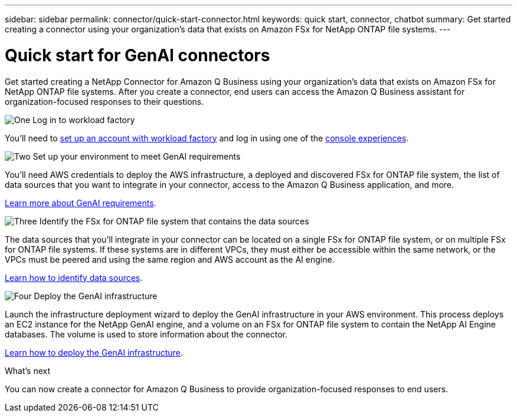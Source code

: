 ---
sidebar: sidebar
permalink: connector/quick-start-connector.html
keywords: quick start, connector, chatbot
summary: Get started creating a connector using your organization's data that exists on Amazon FSx for NetApp ONTAP file systems.
---

= Quick start for GenAI connectors
:icons: font
:imagesdir: ../media/

[.lead]
Get started creating a NetApp Connector for Amazon Q Business using your organization's data that exists on Amazon FSx for NetApp ONTAP file systems. After you create a connector, end users can access the Amazon Q Business assistant for organization-focused responses to their questions.

.image:https://raw.githubusercontent.com/NetAppDocs/common/main/media/number-1.png[One] Log in to workload factory

[role="quick-margin-para"]
You'll need to https://docs.netapp.com/us-en/workload-setup-admin/sign-up-saas.html[set up an account with workload factory^] and log in using one of the https://docs.netapp.com/us-en/workload-setup-admin/console-experiences.html[console experiences^].

.image:https://raw.githubusercontent.com/NetAppDocs/common/main/media/number-2.png[Two] Set up your environment to meet GenAI requirements

[role="quick-margin-para"]
You'll need AWS credentials to deploy the AWS infrastructure, a deployed and discovered FSx for ONTAP file system, the list of data sources that you want to integrate in your connector, access to the Amazon Q Business application, and more.

[role="quick-margin-para"]
link:requirements-connector.html[Learn more about GenAI requirements^].

.image:https://raw.githubusercontent.com/NetAppDocs/common/main/media/number-3.png[Three] Identify the FSx for ONTAP file system that contains the data sources

[role="quick-margin-para"]
The data sources that you'll integrate in your connector can be located on a single FSx for ONTAP file system, or on multiple FSx for ONTAP file systems. If these systems are in different VPCs, they must either be accessible within the same network, or the VPCs must be peered and using the same region and AWS account as the AI engine.

[role="quick-margin-para"]
link:identify-data-sources-connector.html[Learn how to identify data sources^].

.image:https://raw.githubusercontent.com/NetAppDocs/common/main/media/number-4.png[Four] Deploy the GenAI infrastructure

[role="quick-margin-para"]
Launch the infrastructure deployment wizard to deploy the GenAI infrastructure in your AWS environment. This process deploys an EC2 instance for the NetApp GenAI engine, and a volume on an FSx for ONTAP file system to contain the NetApp AI Engine databases. The volume is used to store information about the connector.

[role="quick-margin-para"]
link:deploy-infrastructure.html[Learn how to deploy the GenAI infrastructure^].

.What's next

You can now create a connector for Amazon Q Business to provide organization-focused responses to end users.